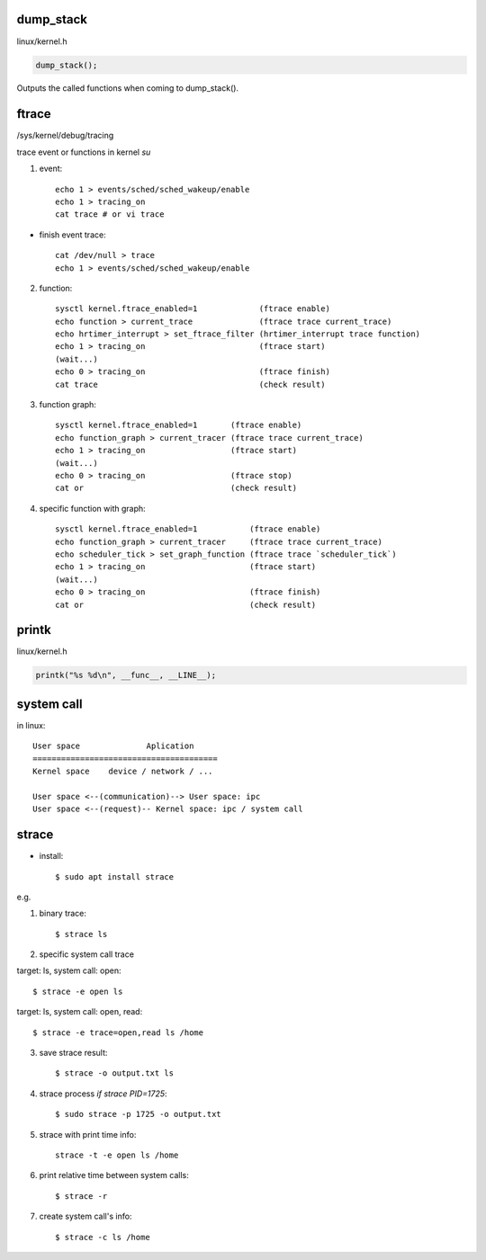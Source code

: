 dump_stack
==================

linux/kernel.h

.. code-block:: C

	dump_stack();

Outputs the called functions when coming to dump_stack().

ftrace
==================

/sys/kernel/debug/tracing

trace event or functions in kernel *su*

1. event::

	echo 1 > events/sched/sched_wakeup/enable
	echo 1 > tracing_on
	cat trace # or vi trace

+ finish event trace::

	cat /dev/null > trace
	echo 1 > events/sched/sched_wakeup/enable

2. function::

	sysctl kernel.ftrace_enabled=1             (ftrace enable)
	echo function > current_trace              (ftrace trace current_trace)
	echo hrtimer_interrupt > set_ftrace_filter (hrtimer_interrupt trace function)
	echo 1 > tracing_on                        (ftrace start)
	(wait...)
	echo 0 > tracing_on                        (ftrace finish)
	cat trace                                  (check result)

3. function graph::

	sysctl kernel.ftrace_enabled=1       (ftrace enable)
	echo function_graph > current_tracer (ftrace trace current_trace)
	echo 1 > tracing_on                  (ftrace start)
	(wait...)
	echo 0 > tracing_on                  (ftrace stop)
	cat or                               (check result)

4. specific function with graph::

	sysctl kernel.ftrace_enabled=1           (ftrace enable)
	echo function_graph > current_tracer     (ftrace trace current_trace)
	echo scheduler_tick > set_graph_function (ftrace trace `scheduler_tick`)
	echo 1 > tracing_on                      (ftrace start)
	(wait...)
	echo 0 > tracing_on                      (ftrace finish)
	cat or                                   (check result)

printk
==================

linux/kernel.h

.. code-block:: C

	printk("%s %d\n", __func__, __LINE__);

system call
==================

in linux::

	User space		Aplication
	=======================================
	Kernel space	device / network / ...

	User space <--(communication)--> User space: ipc
	User space <--(request)-- Kernel space: ipc / system call

strace
==================

- install::

	$ sudo apt install strace

e.g.

1. binary trace::

	$ strace ls

2. specific system call trace

target: ls, system call: open::

	$ strace -e open ls

target: ls, system call: open, read::

	$ strace -e trace=open,read ls /home

3. save strace result::

	$ strace -o output.txt ls

4. strace process *if strace PID=1725*::

	$ sudo strace -p 1725 -o output.txt

5. strace with print time info::

	strace -t -e open ls /home

6. print relative time between system calls::

	$ strace -r

7. create system call's info::

	$ strace -c ls /home

